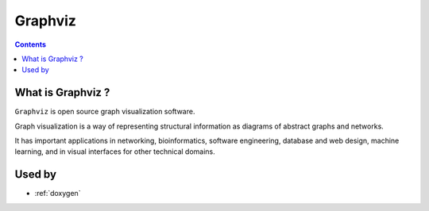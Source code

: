

.. index::
   pair: Graphviz ; Documentation
   ! Graphviz

.. _Graphviz:

============================
Graphviz
============================

.. seealso::

   - http://www.graphviz.org/


.. figure:: graphviz.png
   :align: center

.. contents::
   :depth: 3


What is Graphviz ?
===================

``Graphviz`` is open source graph visualization software. 

Graph visualization is a way of representing structural information as diagrams 
of abstract graphs and networks. 

It has important applications in networking, bioinformatics,  software engineering, 
database and web design, machine learning, and in visual interfaces for other 
technical domains. 



Used by
===================


- :ref:`doxygen`
   




